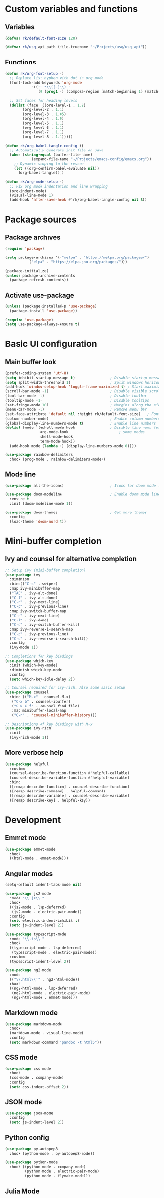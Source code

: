 #+title Emacs config file
#+PROPERTY: header-args:emacs-lisp :tangle ~/.emacs.d/init.el :mkdirp yes

* Custom variables and functions
** Variables

#+begin_src emacs-lisp
  (defvar rk/default-font-size 120)

  (defvar rk/usq_api_path (file-truename "~/Projects/usq/usq_api"))
#+end_src

** Functions

#+begin_src emacs-lisp
  (defun rk/org-font-setup ()
    ;; Replace list hyphen with dot in org mode
    (font-lock-add-keywords 'org-mode
  			  '(("^ *\\([-]\\) "
  			     (0 (prog1 () (compose-region (match-beginning 1) (match-end 1) "•"))))))

    ;; Set faces for heading levels
    (dolist (face '((org-level-1 . 1.2)
  		  (org-level-2 . 1.1)
  		  (org-level-3 . 1.05)
  		  (org-level-4 . 1.0)
  		  (org-level-5 . 1.1)
  		  (org-level-6 . 1.1)
  		  (org-level-7 . 1.1)
  		  (org-level-8 . 1.1)))))

  (defun rk/org-babel-tangle-config ()
    ;; Automatically generate init file on save
    (when (string-equal (buffer-file-name)
  		      (expand-file-name "~/Projects/emacs-config/emacs.org"))
      ;; Dynamic scoping to the rescue
      (let ((org-confirm-babel-evaluate nil))
        (org-babel-tangle))))

  (defun rk/org-mode-setup ()
    ;; Fix org mode indentation and line wrapping
    (org-indent-mode)
    (visual-line-mode 1)
    (add-hook 'after-save-hook #'rk/org-babel-tangle-config nil t))
#+end_src

* Package sources
** Package archives

#+begin_src emacs-lisp
  (require 'package)

  (setq package-archives '(("melpa" . "https://melpa.org/packages/")
  			 ("elpa" . "https://elpa.gnu.org/packages/")))

  (package-initialize)
  (unless package-archive-contents
    (package-refresh-contents))
#+end_src
   
** Activate use-package

#+begin_src emacs-lisp
  (unless (package-installed-p 'use-package)
    (package-install 'use-package))

  (require 'use-package)
  (setq use-package-always-ensure t)
#+end_src

* Basic UI configuration
** Main buffer look

#+begin_src emacs-lisp
  (prefer-coding-system 'utf-8)
  (setq inhibit-startup-message t)                ; Disable startup message
  (setq split-width-threshold 1)                  ; Split windows horizontally by default
  (add-hook 'window-setup-hook 'toggle-frame-maximized t) ; Start maximized
  (scroll-bar-mode -1)                            ; Disable visible scrollbar
  (tool-bar-mode -1)                              ; Disable toolbar
  (tooltip-mode -1)                               ; Disable tooltips
  (set-fringe-mode 10)                            ; Margins along the sides
  (menu-bar-mode -1)                              ; Remove menu bar
  (set-face-attribute 'default nil :height rk/default-font-size)   ; Font size
  (column-number-mode)                            ; Enable column numbers
  (global-display-line-numbers-mode t)            ; Enable line numbers
  (dolist (mode '(eshell-mode-hook                ; Disable line nums for
                  org-mode-hook                       ; some modes
                  shell-mode-hook
                  term-mode-hook))
    (add-hook mode (lambda () (display-line-numbers-mode 0))))

  (use-package rainbow-delimiters
    :hook (prog-mode . rainbow-delimiters-mode))
#+end_src

** Mode line

#+begin_src emacs-lisp
  (use-package all-the-icons)                     ; Icons for doom mode line

  (use-package doom-modeline                      ; Enable doom mode line
    :ensure t
    :init (doom-modeline-mode 1))

  (use-package doom-themes                        ; Get more themes
    :config
    (load-theme 'doom-nord t))
#+end_src

* Mini-buffer completion
** Ivy and counsel for alternative completion

#+begin_src emacs-lisp
  ;; Setup ivy (mini-buffer completion)
  (use-package ivy
    :diminish
    :bind(("C-s" . swiper)
  	:map ivy-minibuffer-map
  	("TAB" . ivy-alt-done)
  	("C-l" . ivy-alt-done)
  	("C-n" . ivy-next-line)
  	("C-p" . ivy-previous-line)
  	:map ivy-switch-buffer-map
  	("C-n" . ivy-next-line)
  	("C-l" . ivy-done)
  	("C-d" . ivy-switch-buffer-kill)
  	:map ivy-reverse-i-search-map
  	("C-p" . ivy-previous-line)
  	("C-d" . ivy-reverse-i-search-kill))
    :config
    (ivy-mode 1))

  ;; Completions for key bindings
  (use-package which-key
    :init (which-key-mode)
    :diminish which-key-mode
    :config
    (setq which-key-idle-delay 2))

  ;; Counsel required for ivy-rich. Also some basic setup
  (use-package counsel
    :bind (("M-x" . counsel-M-x)
  	 ("C-x b" . counsel-ibuffer)
  	 ("C-x C-f" . counsel-find-file)
  	 :map minibuffer-local-map
  	 ("C-r" . 'counsel-minibuffer-history)))

  ;; Descriptions of key bindings with M-x
  (use-package ivy-rich
    :init
    (ivy-rich-mode 1))
#+end_src

** More verbose help

#+begin_src emacs-lisp
  (use-package helpful
    :custom
    (counsel-describe-function-function #'helpful-callable)
    (counsel-describe-variable-function #'helpful-variable)
    :bind
    ([remap describe-function] . counsel-describe-function)
    ([remap describe-command] . helpful-command)
    ([remap describe-variable] . counsel-describe-variable)
    ([remap describe-key] . helpful-key))
#+end_src

* Development
** Emmet mode

#+begin_src emacs-lisp
  (use-package emmet-mode
    :hook
    ((html-mode . emmet-mode)))
#+end_src

** Angular modes

#+begin_src emacs-lisp
  (setq-default indent-tabs-mode nil)

  (use-package js2-mode
    :mode "\\.js\\'"
    :hook
    ((js2-mode . lsp-deferred)
     (js2-mode . electric-pair-mode))
    :config
    (setq electric-indent-inhibit t)
    (setq js-indent-level 2))

  (use-package typescript-mode
    :mode "\\.ts\\'"
    :hook
    ((typescript-mode . lsp-deferred)
     (typescript-mode . electric-pair-mode))
    :custom
    (typescript-indent-level 2))

  (use-package ng2-mode
    :mode
    (("\\.html\\'" . ng2-html-mode))
    :hook
    ((ng2-html-mode . lsp-deferred)
     (ng2-html-mode . electric-pair-mode)
     (ng2-html-mode . emmet-mode)))
#+end_src

** Markdown mode

#+begin_src emacs-lisp
  (use-package markdown-mode
    :hook
    (markdown-mode . visual-line-mode)
    :config
    (setq markdown-command "pandoc -t html5"))
#+end_src

** CSS mode

#+begin_src emacs-lisp
  (use-package css-mode
    :hook
    (css-mode . company-mode)
    :config
    (setq css-indent-offset 2))
#+end_src

** JSON mode

#+begin_src emacs-lisp
  (use-package json-mode
    :config
    (setq js-indent-level 2))
#+end_src

** Python config

#+begin_src emacs-lisp
  (use-package py-autopep8
    :hook (python-mode . py-autopep8-mode))

  (use-package python-mode
    :hook ((python-mode . company-mode)
           (python-mode . electric-pair-mode)
           (python-mode . flymake-mode)))
#+end_src

** Julia Mode

#+begin_src emacs-lisp
  (use-package vterm
    :ensure t)

  (use-package julia-snail
    :ensure t
    :hook ((julia-mode . julia-snail-mode)
           (julia-snail-mode . company-mode)
           (julia-snail-mode . electric-pair-mode))
    :init
    (add-to-list 'display-buffer-alist
                 '("\\*julia" (display-buffer-reuse-window display-buffer-same-window))))
#+end_src

** Language Servers

#+begin_src emacs-lisp
  (setq gc-cons-threshold 100000000)
  (setq read-process-output-max (* 1024 1024)) ;; 1mb

  (use-package lsp-mode
    :commands (lsp lsp-deferred)
    :init
    (setq lsp-keymap-prefix "C-c l")
    :config
    (lsp-enable-which-key-integration t)
    (setq lsp-file-watch-threshold 10000)
    (setq lsp-log-io nil)
    (setq lsp-enable-snippet nil))
#+end_src

** DAP mode for debugging

#+begin_src emacs-lisp
  (use-package general)
  ;; required for the general-define-key func

  (use-package dap-mode
    :commands dap-debug
    :config
    ;; Node debugging
    (require 'dap-node)
    (dap-node-setup)
    (require 'dap-chrome)
    (dap-chrome-setup)
    (dap-ui-mode 1)
    ;; add dap-hydra to lsp mode prefixes
    (general-define-key
     :keymaps 'lsp-mode-map
     :prefix lsp-keymap-prefix
     "d" '(dap-hydra t :wk "debugger"))
    :custom
    ;; don't show all panes in debugger
    (lsp-enable-dap-auto-configure nil))
#+end_src

** Code completion with Company and Yasnippet

#+begin_src emacs-lisp
  (use-package company
    :hook (lsp-mode . company-mode)
    :bind (([f12] . company-R-args)
           :map company-active-map
           ("<return>" . nil)
           ("<tab>" . company-complete-common)
           ("<M-tab>" . company-complete-selection)
           ("C-n" . company-select-next-or-abort)
           ("C-p" . company-select-previous-or-abort))
    :custom
    (company-minimum-prefix-length 1)
    (company-idle-delay 0.0))

  (use-package company-box
    :hook (company-mode . company-box-mode))
#+end_src

** Commenting lines

#+begin_src emacs-lisp
  (use-package evil-nerd-commenter
    :bind ("M-/" . evilnc-comment-or-uncomment-lines))
#+end_src

** UML

#+begin_src emacs-lisp
  (use-package plantuml-mode
    :mode "\\.plantuml'"
    :custom
    (plantuml-default-exec-mode 'jar))
#+end_src

* Project management tools
** Projectile for searching and moving between projects

#+begin_src emacs-lisp
  (use-package projectile
    :diminish
    :config
    (projectile-mode)
    (setq projectile-project-search-path '("~/Projects/"))
    :custom ((projectile-completion-system 'ivy))
    :bind-keymap
    ("C-c p" . projectile-command-map)
    :init
    (when (file-directory-p "~/Projects")
      (setq projectile-project-search-path '("~/Projects")))
    (setq projectile-switch-project-action #'projectile-dired))

  ;; Counsel-projectile provides nice features like ripgrep
  (use-package counsel-projectile
    :config (counsel-projectile-mode)
    :bind (("C-c s" . counsel-projectile-rg)))
#+end_src

** Magit for easy access to git commands

#+begin_src emacs-lisp
  (use-package magit
    :custom
    (magit-display-buffer-function #'magit-display-buffer-same-window-except-diff-v1))
#+end_src

** Prettier for formatting js project files

#+begin_src emacs-lisp
  (use-package prettier-js
    :commands (prettier-js-mode)
    :config
    (setq prettier-js-command (concat rk/usq_api_path "/node_modules/.bin/prettier"))  ; cannot find local installation otherwise
    (setq prettier-js-args
  	`(,(concat "--config " (concat rk/usq_api_path "/.prettierrc"))        ; this works if I only have one prettierrc file. Need a better solution
  	  "--write"))
    :hook (js2-mode ng2-ts-mode))
#+end_src

* Org mode setup
** Customization

#+begin_src emacs-lisp
  (use-package org
    :hook ((org-mode . rk/org-mode-setup)
           (org-mode . electric-pair-mode))
    :config
    (setq org-ellipsis " ▼")
    (rk/org-font-setup)
    (setq org-babel-js-function-wrapper
          "process.stdout.write(require('util').inspect(function(){\n%s\n}(), { maxArrayLength: null, maxStringLength: null, breakLength: Infinity, compact: true }))"))


  (use-package org-bullets
    :hook (org-mode . org-bullets-mode)
    :custom
    (org-bullets-bullet-list '("◉" "○" "●" "○" "●" "○" "●")))

  (require 'org-tempo)                               ; required for org>9.2

  (add-to-list 'org-structure-template-alist '("el" . "src emacs-lisp"))
  (add-to-list 'org-structure-template-alist '("js" . "src js"))
  (add-to-list 'org-structure-template-alist '("java" . "src java"))
  (add-to-list 'org-structure-template-alist '("cc" . "src C"))

  (org-babel-do-load-languages
   'org-babel-load-languages
   '((js . t)
     (java . t)
     (C . t)))
#+end_src

** Org-roam

#+begin_src emacs-lisp
  (use-package org-roam
    :ensure t
    :custom
    (org-roam-directory "~/Documents/org-roam")
    (org-roam-completion-everywhere t)
    :bind (("C-c n l" . org-roam-buffer-toggle)
           ("C-c n f" . org-roam-node-find)
           ("C-c n i" . org-roam-node-insert)
           :map org-mode-map
           ("C-M-i" . completion-at-point))
    :config
    (org-roam-db-autosync-mode 1)
    (org-roam-setup))
#+end_src

* Auto-save/backup files outside projects

#+begin_src emacs-lisp
  (setq backup-by-copying t
        backup-directory-alist
        '(("." . "~/.emacs.d/.saves/"))
        delete-old-versions t
        kept-new-versions 6
        kept-old-versions 2
        version-control t)
#+end_src
